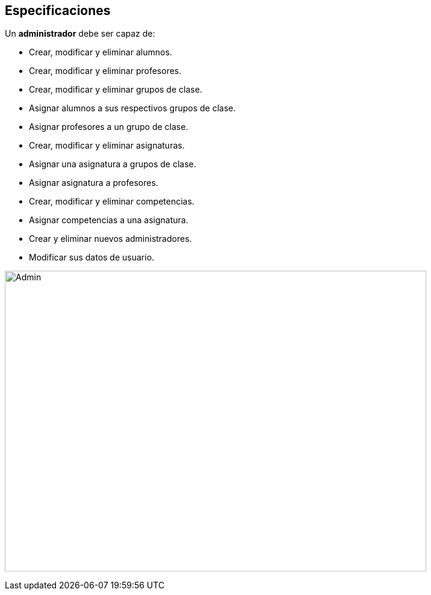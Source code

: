== Especificaciones
Un *administrador* debe ser capaz de:

* Crear, modificar y eliminar alumnos.
* Crear, modificar y eliminar profesores.
* Crear, modificar y eliminar grupos de clase.
* Asignar alumnos a sus respectivos grupos de clase.
* Asignar profesores a un grupo de clase.
* Crear, modificar y eliminar asignaturas.
* Asignar una asignatura a grupos de clase.
* Asignar asignatura a profesores.
* Crear, modificar y eliminar competencias.
* Asignar competencias a una asignatura.
* Crear y eliminar nuevos administradores.
* Modificar sus datos de usuario.

image:images/admin.png[Admin, 700, 500]
 


